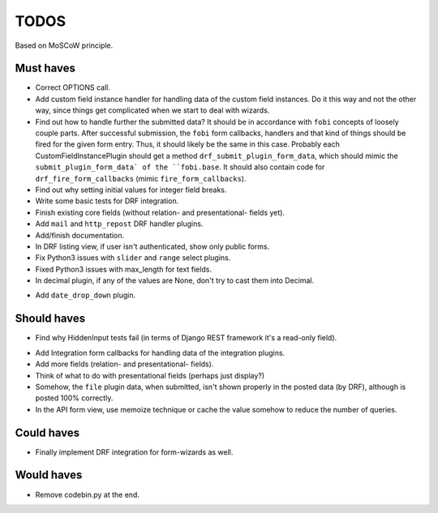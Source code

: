 TODOS
=====
Based on MoSCoW principle.

Must haves
----------
+ Correct OPTIONS call.
+ Add custom field instance handler for handling data of the custom field
  instances. Do it this way and not the other way, since things get
  complicated when we start to deal with wizards.
+ Find out how to handle further the submitted data? It should be in
  accordance with ``fobi`` concepts of loosely couple parts. After successful
  submission, the ``fobi`` form callbacks, handlers and that kind of things
  should be fired for the given form entry. Thus, it should likely be the
  same in this case. Probably each CustomFieldInstancePlugin should get
  a method ``drf_submit_plugin_form_data``, which should mimic the
  ``submit_plugin_form_data` of the ``fobi.base``. It should also contain
  code for ``drf_fire_form_callbacks`` (mimic ``fire_form_callbacks``).
+ Find out why setting initial values for integer field breaks.
+ Write some basic tests for DRF integration.
+ Finish existing core fields (without relation- and presentational- fields
  yet).
+ Add ``mail`` and ``http_repost`` DRF handler plugins.
+ Add/finish documentation.
+ In DRF listing view, if user isn't authenticated, show only public forms.
+ Fix Python3 issues with ``slider`` and ``range`` select plugins.
+ Fixed Python3 issues with max_length for text fields.
+ In decimal plugin, if any of the values are None, don't try to cast them
  into Decimal.
- Add ``date_drop_down`` plugin.

Should haves
------------
+ Find why HiddenInput tests fail (in terms of Django REST framework it's
  a read-only field).
- Add Integration form callbacks for handling data of the integration plugins.
- Add more fields (relation- and presentational- fields).
- Think of what to do with presentational fields (perhaps just display?)
- Somehow, the ``file`` plugin data, when submitted, isn't shown properly in
  the posted data (by DRF), although is posted 100% correctly.
- In the API form view, use memoize technique or cache the value somehow to
  reduce the number of queries.

Could haves
-----------
- Finally implement DRF integration for form-wizards as well.

Would haves
-----------
- Remove codebin.py at the end.
